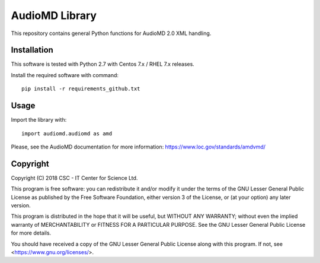 AudioMD Library
===========

This repository contains general Python functions for AudioMD 2.0 XML handling.

Installation
------------

This software is tested with Python 2.7 with Centos 7.x / RHEL 7.x releases.

Install the required software with command::

    pip install -r requirements_github.txt

Usage
-----

Import the library with::

    import audiomd.audiomd as amd

Please, see the AudioMD documentation for more information:
https://www.loc.gov/standards/amdvmd/

Copyright
---------
Copyright (C) 2018 CSC - IT Center for Science Ltd.

This program is free software: you can redistribute it and/or modify it under the terms
of the GNU Lesser General Public License as published by the Free Software Foundation, either
version 3 of the License, or (at your option) any later version.

This program is distributed in the hope that it will be useful, but WITHOUT ANY WARRANTY;
without even the implied warranty of MERCHANTABILITY or FITNESS FOR A PARTICULAR PURPOSE.
See the GNU Lesser General Public License for more details.

You should have received a copy of the GNU Lesser General Public License along with
this program.  If not, see <https://www.gnu.org/licenses/>.

